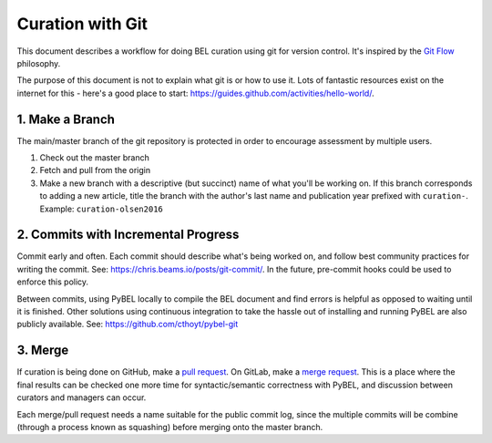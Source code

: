 Curation with Git
=================
This document describes a workflow for doing BEL curation using git for
version control. It's inspired by the `Git Flow <https://danielkummer.github.io/git-flow-cheatsheet>`_
philosophy.

The purpose of this document is not to explain what git is or how to use it.
Lots of fantastic resources exist on the internet for this - here's a good
place to start: https://guides.github.com/activities/hello-world/.

1. Make a Branch
----------------
The main/master branch of the git repository is protected in order to encourage assessment
by multiple users.

1. Check out the master branch
2. Fetch and pull from the origin
3. Make a new branch with a descriptive (but succinct) name of what you'll be working on.
   If this branch corresponds to adding a new article, title the branch with the author's
   last name and publication year prefixed with ``curation-``. Example:
   ``curation-olsen2016``

2. Commits with Incremental Progress
------------------------------------
Commit early and often. Each commit should describe what's being worked on, and follow
best community practices for writing the commit. See: https://chris.beams.io/posts/git-commit/.
In the future, pre-commit hooks could be used to enforce this policy.

Between commits, using PyBEL locally to compile the BEL document and find errors is helpful
as opposed to waiting until it is finished. Other solutions using continuous integration
to take the hassle out of installing and running PyBEL are also publicly available. See:
https://github.com/cthoyt/pybel-git

3. Merge
--------
If curation is being done on GitHub, make a `pull request
<https://help.github.com/articles/creating-a-pull-request/>`_. On GitLab, make a `merge request
<https://docs.gitlab.com/ee/gitlab-basics/add-merge-request.html>`_. This is a place where the
final results can be checked one more time for syntactic/semantic correctness with PyBEL, and
discussion between curators and managers can occur.

Each merge/pull request needs a name suitable for the public commit log, since the multiple
commits will be combine (through a process known as squashing) before merging onto the master
branch.
